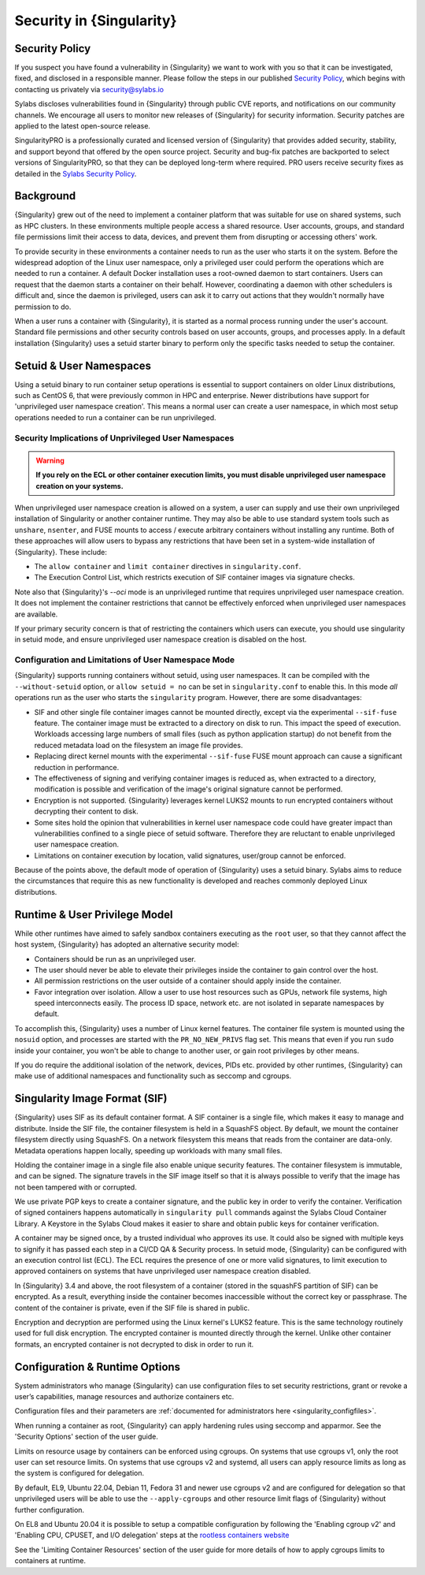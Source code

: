 .. _security:

###########################
 Security in {Singularity}
###########################

*****************
 Security Policy
*****************

If you suspect you have found a vulnerability in {Singularity} we want
to work with you so that it can be investigated, fixed, and disclosed in
a responsible manner. Please follow the steps in our published `Security
Policy <https://sylabs.io/security-policy>`__, which begins with
contacting us privately via security@sylabs.io

Sylabs discloses vulnerabilities found in {Singularity} through public
CVE reports, and notifications on our community channels. We encourage
all users to monitor new releases of {Singularity} for security
information. Security patches are applied to the latest open-source
release.

SingularityPRO is a professionally curated and licensed version of
{Singularity} that provides added security, stability, and support
beyond that offered by the open source project. Security and bug-fix
patches are backported to select versions of SingularityPRO, so that
they can be deployed long-term where required. PRO users receive
security fixes as detailed in the `Sylabs Security Policy
<https://sylabs.io/security-policy>`__.

************
 Background
************

{Singularity} grew out of the need to implement a container platform
that was suitable for use on shared systems, such as HPC clusters. In
these environments multiple people access a shared resource. User
accounts, groups, and standard file permissions limit their access to
data, devices, and prevent them from disrupting or accessing others'
work.

To provide security in these environments a container needs to run as
the user who starts it on the system. Before the widespread adoption of
the Linux user namespace, only a privileged user could perform the
operations which are needed to run a container. A default Docker
installation uses a root-owned daemon to start containers. Users can
request that the daemon starts a container on their behalf. However,
coordinating a daemon with other schedulers is difficult and, since the
daemon is privileged, users can ask it to carry out actions that they
wouldn't normally have permission to do.

When a user runs a container with {Singularity}, it is started as a
normal process running under the user's account. Standard file
permissions and other security controls based on user accounts, groups,
and processes apply. In a default installation {Singularity} uses a
setuid starter binary to perform only the specific tasks needed to setup
the container.

**************************
 Setuid & User Namespaces
**************************

Using a setuid binary to run container setup operations is essential to
support containers on older Linux distributions, such as CentOS 6, that
were previously common in HPC and enterprise. Newer distributions have
support for 'unprivileged user namespace creation'. This means a normal
user can create a user namespace, in which most setup operations needed
to run a container can be run unprivileged.

Security Implications of Unprivileged User Namespaces
=====================================================

.. warning::

   **If you rely on the ECL or other container execution limits, you must
   disable unprivileged user namespace creation on your systems.**

When unprivileged user namespace creation is allowed on a system, a user can
supply and use their own unprivileged installation of Singularity or another
container runtime. They may also be able to use standard system tools such as
``unshare``, ``nsenter``, and FUSE mounts to access / execute arbitrary
containers without installing any runtime. Both of these approaches will allow
users to bypass any restrictions that have been set in a system-wide
installation of {Singularity}. These include:

* The ``allow container`` and ``limit container`` directives in
  ``singularity.conf``.
* The Execution Control List, which restricts execution of SIF container images
  via signature checks.

Note also that {Singularity}'s `--oci` mode is an unprivileged runtime that
requires unprivileged user namespace creation. It does not implement the
container restrictions that cannot be effectively enforced when unprivileged
user namespaces are available.

If your primary security concern is that of restricting the containers which
users can execute, you should use singularity in setuid mode, and ensure
unprivileged user namespace creation is disabled on the host.

Configuration and Limitations of User Namespace Mode
====================================================

{Singularity} supports running containers without setuid, using user
namespaces. It can be compiled with the ``--without-setuid`` option, or
``allow setuid = no`` can be set in ``singularity.conf`` to enable this.
In this mode *all* operations run as the user who starts the
``singularity`` program. However, there are some disadvantages:

-  SIF and other single file container images cannot be mounted directly, except
   via the experimental ``--sif-fuse`` feature. The container image must be
   extracted to a directory on disk to run. This impact the speed of execution.
   Workloads accessing large numbers of small files (such as python application
   startup) do not benefit from the reduced metadata load on the filesystem an
   image file provides.

-  Replacing direct kernel mounts with the experimental ``--sif-fuse`` FUSE
   mount approach can cause a significant reduction in performance.

-  The effectiveness of signing and verifying container images is
   reduced as, when extracted to a directory, modification is possible
   and verification of the image's original signature cannot be
   performed.

-  Encryption is not supported. {Singularity} leverages kernel LUKS2
   mounts to run encrypted containers without decrypting their content
   to disk.

-  Some sites hold the opinion that vulnerabilities in kernel user
   namespace code could have greater impact than vulnerabilities
   confined to a single piece of setuid software. Therefore they are
   reluctant to enable unprivileged user namespace creation.

-  Limitations on container execution by location, valid signatures, user/group
   cannot be enforced.

Because of the points above, the default mode of operation of
{Singularity} uses a setuid binary. Sylabs aims to reduce the
circumstances that require this as new functionality is developed and
reaches commonly deployed Linux distributions.

********************************
 Runtime & User Privilege Model
********************************

While other runtimes have aimed to safely sandbox containers executing
as the ``root`` user, so that they cannot affect the host system,
{Singularity} has adopted an alternative security model:

-  Containers should be run as an unprivileged user.

-  The user should never be able to elevate their privileges inside the
   container to gain control over the host.

-  All permission restrictions on the user outside of a container should
   apply inside the container.

-  Favor integration over isolation. Allow a user to use host resources
   such as GPUs, network file systems, high speed interconnects easily.
   The process ID space, network etc. are not isolated in separate
   namespaces by default.

To accomplish this, {Singularity} uses a number of Linux kernel
features. The container file system is mounted using the ``nosuid``
option, and processes are started with the ``PR_NO_NEW_PRIVS`` flag set.
This means that even if you run ``sudo`` inside your container, you
won't be able to change to another user, or gain root privileges by
other means.

If you do require the additional isolation of the network, devices, PIDs
etc. provided by other runtimes, {Singularity} can make use of
additional namespaces and functionality such as seccomp and cgroups.

********************************
 Singularity Image Format (SIF)
********************************

{Singularity} uses SIF as its default container format. A SIF container
is a single file, which makes it easy to manage and distribute. Inside
the SIF file, the container filesystem is held in a SquashFS object. By
default, we mount the container filesystem directly using SquashFS. On a
network filesystem this means that reads from the container are
data-only. Metadata operations happen locally, speeding up workloads
with many small files.

Holding the container image in a single file also enable unique security
features. The container filesystem is immutable, and can be signed. The
signature travels in the SIF image itself so that it is always possible
to verify that the image has not been tampered with or corrupted.

We use private PGP keys to create a container signature, and the public
key in order to verify the container. Verification of signed containers
happens automatically in ``singularity pull`` commands against the
Sylabs Cloud Container Library. A Keystore in the Sylabs Cloud makes it
easier to share and obtain public keys for container verification.

A container may be signed once, by a trusted individual who approves its use. It
could also be signed with multiple keys to signify it has passed each step in a
CI/CD QA & Security process. In setuid mode, {Singularity} can be configured with
an execution control list (ECL). The ECL requires the presence of one or more
valid signatures, to limit execution to approved containers on systems that have
unprivileged user namespace creation disabled.

In {Singularity} 3.4 and above, the root filesystem of a container
(stored in the squashFS partition of SIF) can be encrypted. As a result,
everything inside the container becomes inaccessible without the correct
key or passphrase. The content of the container is private, even if the
SIF file is shared in public.

Encryption and decryption are performed using the Linux kernel's LUKS2
feature. This is the same technology routinely used for full disk
encryption. The encrypted container is mounted directly through the
kernel. Unlike other container formats, an encrypted container is not
decrypted to disk in order to run it.

*********************************
 Configuration & Runtime Options
*********************************

System administrators who manage {Singularity} can use configuration files to
set security restrictions, grant or revoke a user’s capabilities, manage
resources and authorize containers etc.

Configuration files and their parameters are :ref:`documented for
administrators here <singularity_configfiles>`.

When running a container as root, {Singularity} can apply hardening rules using
seccomp and apparmor. See the 'Security Options' section of the user
guide.

Limits on resource usage by containers can be enforced using cgroups. On systems
that use cgroups v1, only the root user can set resource limits. On systems that
use cgroups v2 and systemd, all users can apply resource limits as long as the
system is configured for delegation.

By default, EL9, Ubuntu 22.04, Debian 11, Fedora 31 and newer use cgroups v2 and
are configured for delegation so that unprivileged users will be able to use the
``--apply-cgroups`` and other resource limit flags of {Singularity} without
further configuration.

On EL8 and Ubuntu 20.04 it is possible to setup a compatible configuration by
following the 'Enabling cgroup v2' and 'Enabling CPU, CPUSET, and I/O
delegation' steps at the `rootless containers website
<https://rootlesscontaine.rs/getting-started/common/cgroup2/>`_

See the 'Limiting Container Resources' section of the user guide for more
details of how to apply cgroups limits to containers at runtime.
